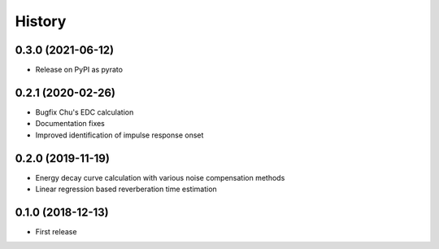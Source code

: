 =======
History
=======

0.3.0 (2021-06-12)
------------------
* Release on PyPI as pyrato

0.2.1 (2020-02-26)
------------------

* Bugfix Chu's EDC calculation
* Documentation fixes
* Improved identification of impulse response onset

0.2.0 (2019-11-19)
------------------

* Energy decay curve calculation with various noise compensation methods
* Linear regression based reverberation time estimation

0.1.0 (2018-12-13)
------------------

* First release
